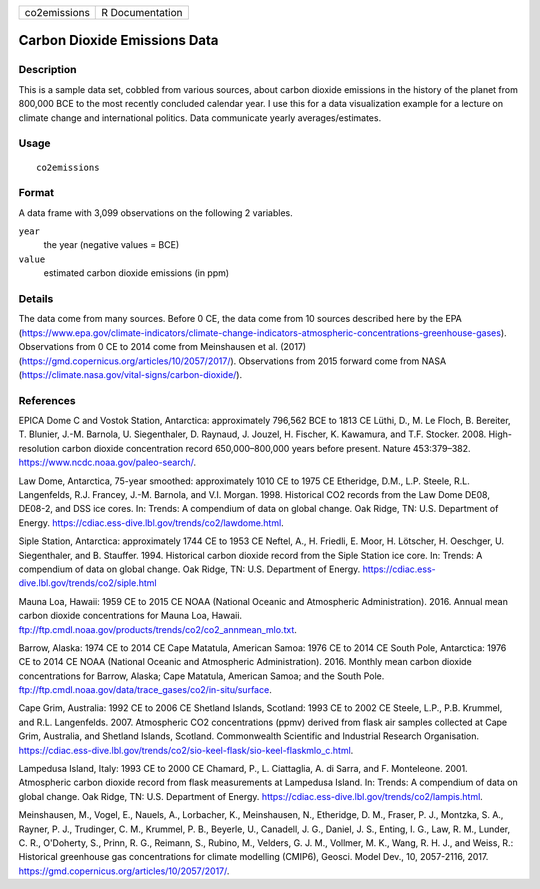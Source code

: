 ============ ===============
co2emissions R Documentation
============ ===============

Carbon Dioxide Emissions Data
-----------------------------

Description
~~~~~~~~~~~

This is a sample data set, cobbled from various sources, about carbon
dioxide emissions in the history of the planet from 800,000 BCE to the
most recently concluded calendar year. I use this for a data
visualization example for a lecture on climate change and international
politics. Data communicate yearly averages/estimates.

Usage
~~~~~

::

   co2emissions

Format
~~~~~~

A data frame with 3,099 observations on the following 2 variables.

``year``
   the year (negative values = BCE)

``value``
   estimated carbon dioxide emissions (in ppm)

Details
~~~~~~~

The data come from many sources. Before 0 CE, the data come from 10
sources described here by the EPA
(https://www.epa.gov/climate-indicators/climate-change-indicators-atmospheric-concentrations-greenhouse-gases).
Observations from 0 CE to 2014 come from Meinshausen et al. (2017)
(https://gmd.copernicus.org/articles/10/2057/2017/). Observations from
2015 forward come from NASA
(https://climate.nasa.gov/vital-signs/carbon-dioxide/).

References
~~~~~~~~~~

EPICA Dome C and Vostok Station, Antarctica: approximately 796,562 BCE
to 1813 CE Lüthi, D., M. Le Floch, B. Bereiter, T. Blunier, J.-M.
Barnola, U. Siegenthaler, D. Raynaud, J. Jouzel, H. Fischer, K.
Kawamura, and T.F. Stocker. 2008. High-resolution carbon dioxide
concentration record 650,000–800,000 years before present. Nature
453:379–382. https://www.ncdc.noaa.gov/paleo-search/.

Law Dome, Antarctica, 75-year smoothed: approximately 1010 CE to 1975 CE
Etheridge, D.M., L.P. Steele, R.L. Langenfelds, R.J. Francey, J.-M.
Barnola, and V.I. Morgan. 1998. Historical CO2 records from the Law Dome
DE08, DE08-2, and DSS ice cores. In: Trends: A compendium of data on
global change. Oak Ridge, TN: U.S. Department of Energy.
https://cdiac.ess-dive.lbl.gov/trends/co2/lawdome.html.

Siple Station, Antarctica: approximately 1744 CE to 1953 CE Neftel, A.,
H. Friedli, E. Moor, H. Lötscher, H. Oeschger, U. Siegenthaler, and B.
Stauffer. 1994. Historical carbon dioxide record from the Siple Station
ice core. In: Trends: A compendium of data on global change. Oak Ridge,
TN: U.S. Department of Energy.
https://cdiac.ess-dive.lbl.gov/trends/co2/siple.html

Mauna Loa, Hawaii: 1959 CE to 2015 CE NOAA (National Oceanic and
Atmospheric Administration). 2016. Annual mean carbon dioxide
concentrations for Mauna Loa, Hawaii.
ftp://ftp.cmdl.noaa.gov/products/trends/co2/co2_annmean_mlo.txt.

Barrow, Alaska: 1974 CE to 2014 CE Cape Matatula, American Samoa: 1976
CE to 2014 CE South Pole, Antarctica: 1976 CE to 2014 CE NOAA (National
Oceanic and Atmospheric Administration). 2016. Monthly mean carbon
dioxide concentrations for Barrow, Alaska; Cape Matatula, American
Samoa; and the South Pole.
ftp://ftp.cmdl.noaa.gov/data/trace_gases/co2/in-situ/surface.

Cape Grim, Australia: 1992 CE to 2006 CE Shetland Islands, Scotland:
1993 CE to 2002 CE Steele, L.P., P.B. Krummel, and R.L. Langenfelds.
2007. Atmospheric CO2 concentrations (ppmv) derived from flask air
samples collected at Cape Grim, Australia, and Shetland Islands,
Scotland. Commonwealth Scientific and Industrial Research Organisation.
https://cdiac.ess-dive.lbl.gov/trends/co2/sio-keel-flask/sio-keel-flaskmlo_c.html.

Lampedusa Island, Italy: 1993 CE to 2000 CE Chamard, P., L. Ciattaglia,
A. di Sarra, and F. Monteleone. 2001. Atmospheric carbon dioxide record
from flask measurements at Lampedusa Island. In: Trends: A compendium of
data on global change. Oak Ridge, TN: U.S. Department of Energy.
https://cdiac.ess-dive.lbl.gov/trends/co2/lampis.html.

Meinshausen, M., Vogel, E., Nauels, A., Lorbacher, K., Meinshausen, N.,
Etheridge, D. M., Fraser, P. J., Montzka, S. A., Rayner, P. J.,
Trudinger, C. M., Krummel, P. B., Beyerle, U., Canadell, J. G., Daniel,
J. S., Enting, I. G., Law, R. M., Lunder, C. R., O'Doherty, S., Prinn,
R. G., Reimann, S., Rubino, M., Velders, G. J. M., Vollmer, M. K., Wang,
R. H. J., and Weiss, R.: Historical greenhouse gas concentrations for
climate modelling (CMIP6), Geosci. Model Dev., 10, 2057-2116, 2017.
https://gmd.copernicus.org/articles/10/2057/2017/.
